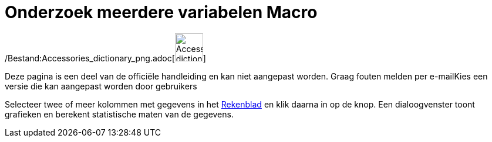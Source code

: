 = Onderzoek meerdere variabelen Macro
:page-en: tools/Multiple_Variable_Analysis_Tool
ifdef::env-github[:imagesdir: /nl/modules/ROOT/assets/images]

/Bestand:Accessories_dictionary_png.adoc[image:48px-Accessories_dictionary.png[Accessories
dictionary.png,width=48,height=48]]

Deze pagina is een deel van de officiële handleiding en kan niet aangepast worden. Graag fouten melden per
e-mail[.mw-selflink .selflink]##Kies een versie die kan aangepast worden door gebruikers##

Selecteer twee of meer kolommen met gegevens in het xref:/Rekenblad.adoc[Rekenblad] en klik daarna in op de knop. Een
dialoogvenster toont grafieken en berekent statistische maten van de gegevens.
